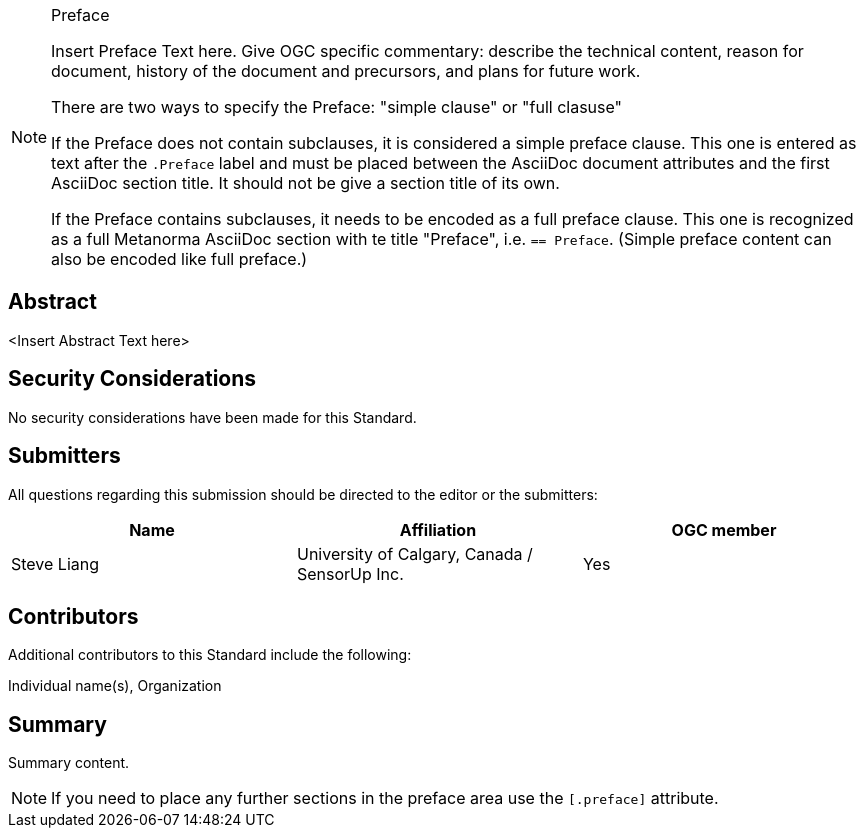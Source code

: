 
////
== Keywords

Keywords inserted here automatically by Metanorma
////


.Preface

[NOTE]
====
Insert Preface Text here. Give OGC specific commentary: describe the technical content, reason for document, history of the document and precursors, and plans for future work.

There are two ways to specify the Preface: "simple clause" or "full clasuse"

If the Preface does not contain subclauses, it is considered a simple preface clause. This one is entered as text after the `.Preface` label and must be placed between the AsciiDoc document attributes and the first AsciiDoc section title. It should not be give a section title of its own.

If the Preface contains subclauses, it needs to be encoded as a full preface clause. This one is recognized as a full Metanorma AsciiDoc section with te title "Preface", i.e. `== Preface`. (Simple preface content can also be encoded like full preface.) 

====

////
*OGC Declaration*
////

////
[THIS TEXT IS ALREADY ADDED AUTOMATICALLY IN THE FRONTISPIECE OF ALL OGC DOUCMENTS]

Attention is drawn to the possibility that some of the elements of this document may be the subject of patent rights. The Open Geospatial Consortium shall not be held responsible for identifying any or all such patent rights.

Recipients of this document are requested to submit, with their comments, notification of any relevant patent claims or other intellectual property rights of which they may be aware that might be infringed by any implementation of the standard set forth in this document, and to provide supporting documentation.
////

////
NOTE: Uncomment ISO section if necessary

*ISO Declaration*

ISO (the International Organization for Standardization) is a worldwide federation of national standards bodies (ISO member bodies). The work of preparing International Standards is normally carried out through ISO technical committees. Each member body interested in a subject for which a technical committee has been established has the right to be represented on that committee. International organizations, governmental and non-governmental, in liaison with ISO, also take part in the work. ISO collaborates closely with the International Electrotechnical Commission (IEC) on all matters of electrotechnical standardization.

International Standards are drafted in accordance with the rules given in the ISO/IEC Directives, Part 2.

The main task of technical committees is to prepare International Standards. Draft International Standards adopted by the technical committees are circulated to the member bodies for voting. Publication as an International Standard requires approval by at least 75 % of the member bodies casting a vote.

Attention is drawn to the possibility that some of the elements of this document may be the subject of patent rights. ISO shall not be held responsible for identifying any or all such patent rights.
////

[abstract]
== Abstract

<Insert Abstract Text here>

[.preface]
== Security Considerations

//If no security considerations have been made for this Standard, use the following text.

No security considerations have been made for this Standard.

////
If security considerations have been made for this Standard, follow the examples found in IANA or IETF documents. Please see the following example.

“VRRP is designed for a range of internetworking environments that may employ different security policies. The protocol includes several authentication methods ranging from no authentication, simple clear text passwords, and strong authentication using IP Authentication with MD5 HMAC. The details on each approach including possible attacks and recommended environments follows.

Independent of any authentication type VRRP includes a mechanism (setting TTL=255, checking on receipt) that protects against VRRP packets being injected from another remote network. This limits most vulnerabilities to local attacks.
NOTE: The security measures discussed in the following sections only provide various kinds of authentication. No confidentiality is provided at all. This should be explicitly described as outside the scope....”
////

////
== Submitting organizations

Submitting organisations added automatically by Metanorma from document attributes
////

== Submitters
All questions regarding this submission should be directed to the editor or the submitters:


|===
|Name |Affiliation |OGC member

|Steve Liang | University of Calgary, Canada / SensorUp Inc. | Yes
|===


[.preface]
== Contributors

//This clause is optional.

Additional contributors to this Standard include the following:

Individual name(s), Organization

[.preface]
== Summary

// Insert summary content including subsections as needed
Summary content.

[NOTE]
====
If you need to place any further sections in the preface area
use the `[.preface]` attribute.
====
